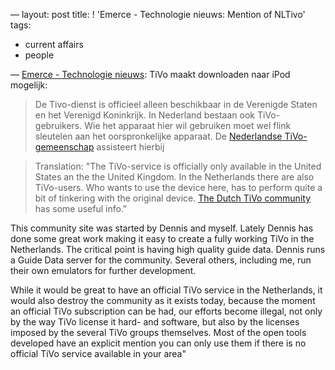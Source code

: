 ---
layout: post
title: ! 'Emerce - Technologie nieuws: Mention of NLTivo'
tags:
- current affairs
- people
---
[[http://www.emerce.nl/nieuws.jsp?id=972005][Emerce - Technologie nieuws]]: TiVo maakt downloaden naar iPod mogelijk:

#+BEGIN_HTML
<blockquote> De Tivo-dienst is officieel alleen beschikbaar in de
  Verenigde Staten en het Verenigd Koninkrijk. In Nederland bestaan
  ook TiVo-gebruikers. Wie het apparaat hier wil gebruiken moet wel
  flink sleutelen aan het oorspronkelijke apparaat. De <a
  href="http://www.nltivo.net/index.php/NLTiVo:About" title="NLTivo
  community site">Nederlandse TiVo-gemeenschap</a> assisteert hierbij
  </blockquote> <blockquote> Translation: "The TiVo-service is
  officially only available in the United States an the the United
  Kingdom. In the Netherlands there are also TiVo-users. Who wants to
  use the device here, has to perform quite a bit of tinkering with
  the original device. <a
  href="http://www.nltivo.net/index.php/NLTiVo:About" title="NLTivo
  community site">The Dutch TiVo community</a> has some useful info."
</blockquote>
#+END_HTML

This community site was started by Dennis and myself. Lately Dennis
has done some great work making it easy to create a fully working TiVo
in the Netherlands. The critical point is having high quality guide
data. Dennis runs a Guide Data server for the community. Several
others, including me, run their own emulators for further development.

While it would be great to have an official TiVo service in the
Netherlands, it would also destroy the community as it exists today,
because the moment an official TiVo subscription can be had, our
efforts become illegal, not only by the way TiVo license it hard- and
software, but also by the licenses imposed by the several TiVo groups
themselves. Most of the open tools developed have an explicit mention
you can only use them if there is no official TiVo service available
in your area"
